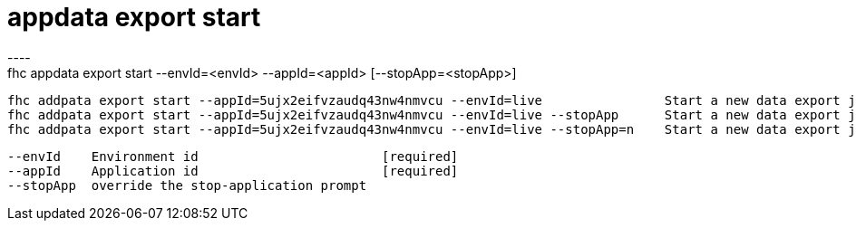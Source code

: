 [[appdata-export-start]]
= appdata export start
----
fhc appdata export start --envId=<envId> --appId=<appId> [--stopApp=<stopApp>]

  fhc addpata export start --appId=5ujx2eifvzaudq43nw4nmvcu --envId=live                Start a new data export job for the given application in the given environment
  fhc addpata export start --appId=5ujx2eifvzaudq43nw4nmvcu --envId=live --stopApp      Start a new data export job and stop the app without asking
  fhc addpata export start --appId=5ujx2eifvzaudq43nw4nmvcu --envId=live --stopApp=n    Start a new data export job without stopping the app


  --envId    Environment id                        [required]
  --appId    Application id                        [required]
  --stopApp  override the stop-application prompt

----

